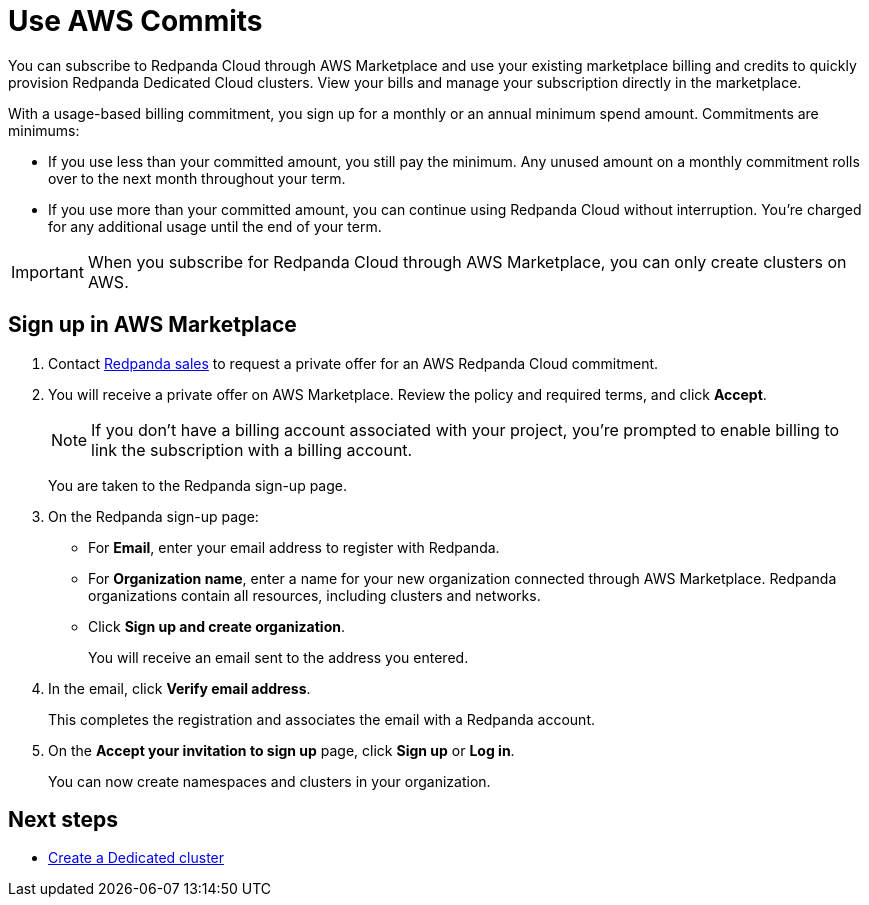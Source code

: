 = Use AWS Commits
:description: Subscribe to Redpanda in AWS Marketplace with committed use.

You can subscribe to Redpanda Cloud through AWS Marketplace and use your existing marketplace billing and credits to quickly provision Redpanda Dedicated Cloud clusters. View your bills and manage your subscription directly in the marketplace.

With a usage-based billing commitment, you sign up for a monthly or an annual minimum spend amount. Commitments are minimums: 

- If you use less than your committed amount, you still pay the minimum. Any unused amount on a monthly commitment rolls over to the next month throughout your term. 
- If you use more than your committed amount, you can continue using Redpanda Cloud without interruption. You're charged for any additional usage until the end of your term.

[IMPORTANT]
====
When you subscribe for Redpanda Cloud through AWS Marketplace, you can only create clusters on AWS. 
====

== Sign up in AWS Marketplace

. Contact https://redpanda.com/contact[Redpanda sales^] to request a private offer for an AWS Redpanda Cloud commitment. 

. You will receive a private offer on AWS Marketplace. Review the policy and required terms, and click *Accept*.
+
[NOTE]
====
If you don't have a billing account associated with your project, you're prompted to enable billing to link the subscription with a billing account.
====
+
You are taken to the Redpanda sign-up page.

. On the Redpanda sign-up page: 
* For **Email**, enter your email address to register with Redpanda.
* For **Organization name**, enter a name for your new organization connected through AWS Marketplace. Redpanda organizations contain all resources, including clusters and networks. 
* Click **Sign up and create organization**.
+
You will receive an email sent to the address you entered.

. In the email, click **Verify email address**. 
+
This completes the registration and associates the email with a Redpanda account. 

. On the **Accept your invitation to sign up** page, click **Sign up** or **Log in**. 
+
You can now create namespaces and clusters in your organization.

== Next steps

* xref:deploy:deployment-option/cloud/create-dedicated-cloud-cluster-aws.adoc#create-a-dedicated-cluster[Create a Dedicated cluster]